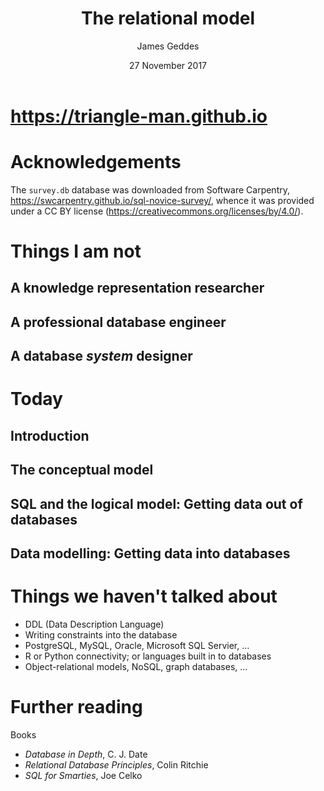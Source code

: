 #+TITLE: The relational model
#+AUTHOR: James Geddes
#+DATE: 27 November 2017

#+startup: showall
#+LaTeX_CLASS: beamer
#+LaTeX_CLASS_OPTIONS: [presentation]
#+BEAMER_THEME: TuringLight
#+OPTIONS: toc:nil
#+COLUMNS: %45ITEM %10BEAMER_env(Env) %10BEAMER_act(Act) %4BEAMER_col(Col) %8BEAMER_opt(Opt)
#+PROPERTY: BEAMER_col_ALL 0.1 0.2 0.3 0.4 0.5 0.6 0.7 0.8 0.9 1.0 :ETC

* [[https://triangle-man.github.io]]

#+ATTR_LaTeX: :width 0.4\textwidth
[[./figs/website.jpg]]
 

* Acknowledgements

The ~survey.db~ database was downloaded from Software Carpentry,
https://swcarpentry.github.io/sql-novice-survey/, whence it was provided under a
CC BY license (https://creativecommons.org/licenses/by/4.0/).


* Things I am not

** A knowledge representation researcher

** A professional database engineer

** A database /system/ designer


* Today

** Introduction

** The conceptual model

** SQL and the logical model: Getting data out of databases 

** Data modelling: Getting data into databases


* Things we haven't talked about

- DDL (Data Description Language)
- Writing constraints into the database
- PostgreSQL, MySQL, Oracle, Microsoft SQL Servier, ...
- R or Python connectivity; or languages built in to databases
- Object-relational models, NoSQL, graph databases, ...





* Further reading

Books

- /Database in Depth/, C. J. Date
- /Relational Database Principles/, Colin Ritchie 
- /SQL for Smarties/, Joe Celko
